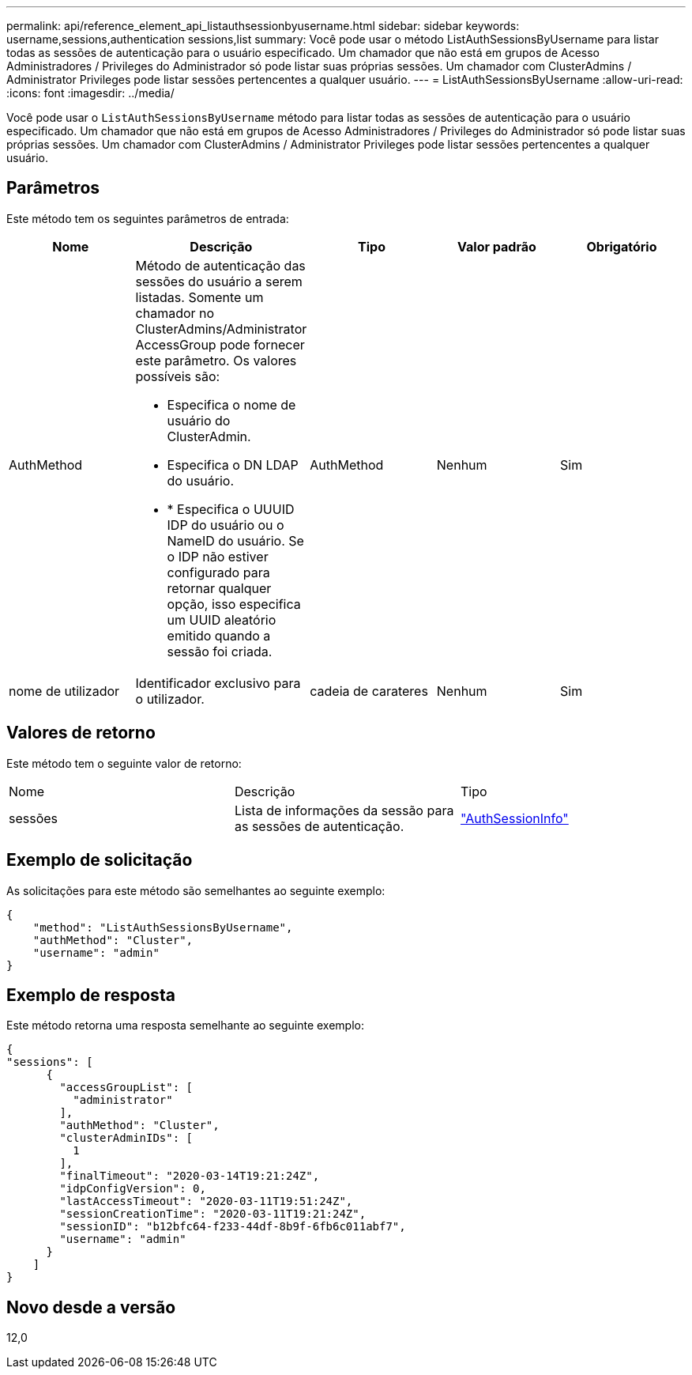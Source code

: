 ---
permalink: api/reference_element_api_listauthsessionbyusername.html 
sidebar: sidebar 
keywords: username,sessions,authentication sessions,list 
summary: Você pode usar o método ListAuthSessionsByUsername para listar todas as sessões de autenticação para o usuário especificado. Um chamador que não está em grupos de Acesso Administradores / Privileges do Administrador só pode listar suas próprias sessões. Um chamador com ClusterAdmins / Administrator Privileges pode listar sessões pertencentes a qualquer usuário. 
---
= ListAuthSessionsByUsername
:allow-uri-read: 
:icons: font
:imagesdir: ../media/


[role="lead"]
Você pode usar o `ListAuthSessionsByUsername` método para listar todas as sessões de autenticação para o usuário especificado. Um chamador que não está em grupos de Acesso Administradores / Privileges do Administrador só pode listar suas próprias sessões. Um chamador com ClusterAdmins / Administrator Privileges pode listar sessões pertencentes a qualquer usuário.



== Parâmetros

Este método tem os seguintes parâmetros de entrada:

|===
| Nome | Descrição | Tipo | Valor padrão | Obrigatório 


 a| 
AuthMethod
 a| 
Método de autenticação das sessões do usuário a serem listadas. Somente um chamador no ClusterAdmins/Administrator AccessGroup pode fornecer este parâmetro. Os valores possíveis são:

* Especifica o nome de usuário do ClusterAdmin.
* Especifica o DN LDAP do usuário.
* * Especifica o UUUID IDP do usuário ou o NameID do usuário. Se o IDP não estiver configurado para retornar qualquer opção, isso especifica um UUID aleatório emitido quando a sessão foi criada.

 a| 
AuthMethod
 a| 
Nenhum
 a| 
Sim



 a| 
nome de utilizador
 a| 
Identificador exclusivo para o utilizador.
 a| 
cadeia de carateres
 a| 
Nenhum
 a| 
Sim

|===


== Valores de retorno

Este método tem o seguinte valor de retorno:

|===


| Nome | Descrição | Tipo 


 a| 
sessões
 a| 
Lista de informações da sessão para as sessões de autenticação.
 a| 
link:reference_element_api_authsessioninfo.html["AuthSessionInfo"]

|===


== Exemplo de solicitação

As solicitações para este método são semelhantes ao seguinte exemplo:

[listing]
----
{
    "method": "ListAuthSessionsByUsername",
    "authMethod": "Cluster",
    "username": "admin"
}
----


== Exemplo de resposta

Este método retorna uma resposta semelhante ao seguinte exemplo:

[listing]
----
{
"sessions": [
      {
        "accessGroupList": [
          "administrator"
        ],
        "authMethod": "Cluster",
        "clusterAdminIDs": [
          1
        ],
        "finalTimeout": "2020-03-14T19:21:24Z",
        "idpConfigVersion": 0,
        "lastAccessTimeout": "2020-03-11T19:51:24Z",
        "sessionCreationTime": "2020-03-11T19:21:24Z",
        "sessionID": "b12bfc64-f233-44df-8b9f-6fb6c011abf7",
        "username": "admin"
      }
    ]
}
----


== Novo desde a versão

12,0
